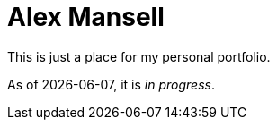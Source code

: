 = Alex Mansell

This is just a place for my personal portfolio.

As of {localdate}, it is _in progress_.
